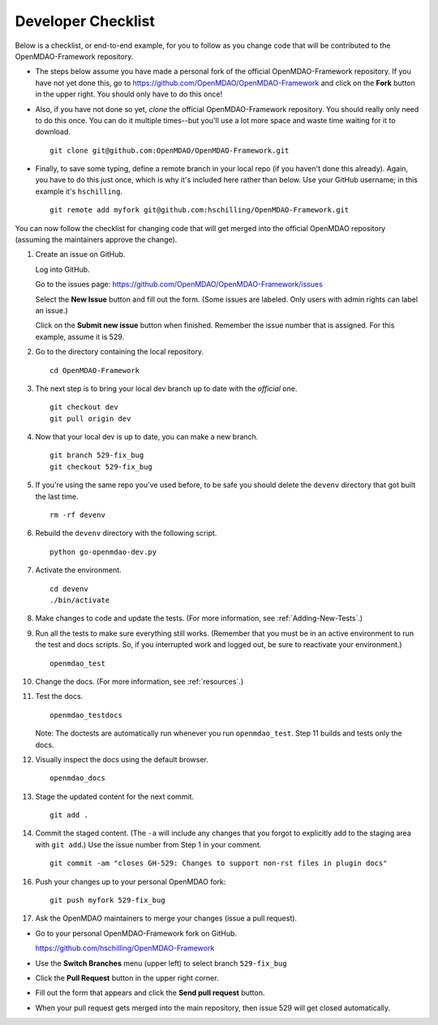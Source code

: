 Developer Checklist
===================

Below is a checklist, or end-to-end example, for you to follow as you change code
that will be contributed to the OpenMDAO-Framework repository. 

* The steps below assume you have made a personal fork of the official OpenMDAO-Framework
  repository. If you have not yet done this, go to 
  https://github.com/OpenMDAO/OpenMDAO-Framework and click on the **Fork** button in the upper
  right. You should only have to do this once!   

* Also, if you have not done so yet, *clone* the official OpenMDAO-Framework repository. You
  should really only need to do this once. You can do it multiple times--but you'll use a lot
  more space and waste time waiting for it to download. 

  ::

    git clone git@github.com:OpenMDAO/OpenMDAO-Framework.git  
  
* Finally, to save some typing, define a remote branch in your local repo (if you haven't done this
  already). Again, you have to do this just once, which is why it's included here rather than
  below. Use your GitHub username; in this example it's ``hschilling``.  

  ::
   
    git remote add myfork git@github.com:hschilling/OpenMDAO-Framework.git 
    
You can now follow the checklist for changing code that will get merged into the official OpenMDAO
repository (assuming the maintainers approve the change).  
  
1.  Create an issue on GitHub. 

    Log into GitHub.
    
    Go to the issues page: https://github.com/OpenMDAO/OpenMDAO-Framework/issues 
    
    Select the **New Issue** button and fill out the form. (Some issues are labeled. Only users with admin rights can label an issue.) 
    
    Click on the **Submit new issue** button when finished. Remember the issue number that is assigned. For
    this example, assume it is 529. 

2.  Go to the directory containing the local repository. 

    :: 
    
      cd OpenMDAO-Framework 
      
3.  The next step is to bring your local dev branch up to date with the *official* one. 

    ::
    
      git checkout dev 
      git pull origin dev

4.  Now that your local dev is up to date, you can make a new branch.

    ::  
    
      git branch 529-fix_bug
      git checkout 529-fix_bug

5.  If you're using the same repo you've used before, to be safe you should delete the ``devenv`` directory
    that got built the last time. 

    ::
    
      rm -rf devenv

6.  Rebuild the ``devenv`` directory with the following script.

    ::
    
      python go-openmdao-dev.py

7.  Activate the environment.

    ::
    
      cd devenv
      ./bin/activate


8.  Make changes to code and update the tests. (For more information, see :ref:`Adding-New-Tests`.)  

9.  Run all the tests to make sure everything still works. (Remember that you must be in an active environment
    to run the test and docs scripts. So, if you interrupted work and logged out, be sure to reactivate your
    environment.)

    ::

      openmdao_test

10. Change the docs. (For more information, see :ref:`resources`.)   

11. Test the docs. 
                 
		 
    ::
    
      openmdao_testdocs
 
    Note: The doctests are automatically run whenever you run ``openmdao_test``. Step 11 builds and tests only
    the docs.

12. Visually inspect the docs using the default browser. 
                 
		 
    ::
     
      openmdao_docs

13.  Stage the updated content for the next commit.
                 
     ::
     
       git add .

14. Commit the staged content. (The ``-a`` will include any changes that you forgot to explicitly add to the
    staging area with ``git add``.) Use the issue number from Step 1 in your comment. 
    
    ::
    
      git commit -am "closes GH-529: Changes to support non-rst files in plugin docs" 

 
16. Push your changes up to your personal OpenMDAO fork:

    ::
    
      git push myfork 529-fix_bug

17. Ask the OpenMDAO maintainers to merge your changes (issue a pull request).
 
*  Go to your personal OpenMDAO-Framework fork on GitHub. 

   https://github.com/hschilling/OpenMDAO-Framework

*  Use the **Switch Branches** menu (upper left) to select branch ``529-fix_bug``

*  Click the **Pull Request** button in the upper right corner. 
 
*  Fill out the form that appears and click the **Send pull request** button.

*  When your pull request gets merged into the main repository, then issue 529 will get closed automatically.

